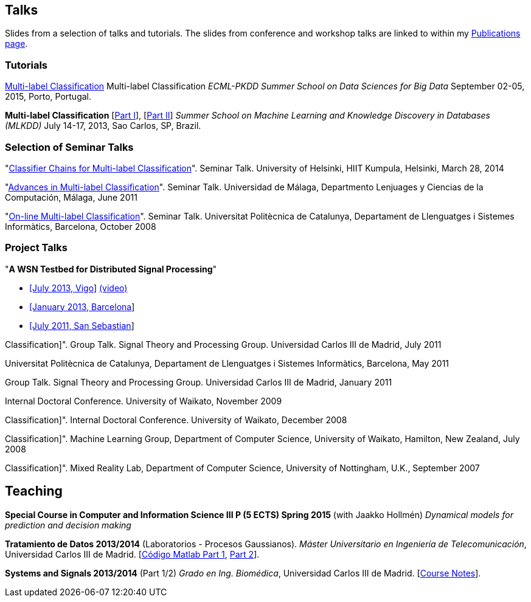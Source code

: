 == Talks

Slides from a selection of talks and tutorials. The slides from conference and workshop talks are linked to within my link:publications.html[Publications page].

=== Tutorials

link:./talks/Tutorial-MLC-Porto.pdf[Multi-label Classification] Multi-label Classification 
_ECML-PKDD Summer School on Data Sciences for Big Data_ September 02-05, 2015, Porto, Portugal.
	
*Multi-label Classification* [link:./talks/Multilabel-Part01.pdf[Part I]], [link:./talks/Multilabel-Part02.pdf[Part II]] 
_Summer School on Machine Learning and Knowledge Discovery in Databases (MLKDD)_ July 14-17, 2013, Sao Carlos, SP, Brazil.

=== Selection of Seminar Talks

"link:./talks/Talk-Helsinki.pdf[Classifier Chains for Multi-label
Classification]". Seminar Talk. University of Helsinki, HIIT Kumpula,
Helsinki, March 28, 2014

"link:./talks/Charla-Malaga.pdf[Advances in Multi-label
Classification]". Seminar Talk. Universidad de Málaga, Departmento
Lenjuages y Ciencias de la Computación, Málaga, June 2011

"link:./talks/presentation-barcelona_odp.pdf[On-line Multi-label
Classification]". Seminar Talk. Universitat Politècnica de Catalunya,
Departament de Llenguatges i Sistemes Informàtics, Barcelona, October
2008

=== Project Talks

"**A WSN Testbed for Distributed Signal Processing**"

* link:talks/COMONSENS3.pdf[[July 2013, Vigo]]
link:videos/COMONSENS3.m4v[(video)]
* link:talks/WP3-P2-UPF-Read.pdf[[January 2013, Barcelona]]
* link:talks/COMONSENS1.pdf[[July 2011, San Sebastian]]

//=== A Selection of Group Talks

//"link:./talks/UC3M-Charla2.pdf[Better Classifier Chains for Multi-label
Classification]". Group Talk. Signal Theory and Processing Group.
Universidad Carlos III de Madrid, July 2011

//"link:./talks/Charla-UPC.pdf[Work on Multi-label Classification]".
Universitat Politècnica de Catalunya, Departament de Llenguatges i
Sistemes Informàtics, Barcelona, May 2011

//"link:./talks/Charla-UC3M.pdf[Scalable Multi-label Classification]".
Group Talk. Signal Theory and Processing Group. Universidad Carlos III
de Madrid, January 2011

//"link:./talks/Report-2009.pdf[Efficient Multi-label Classification]".
Internal Doctoral Conference. University of Waikato, November 2009

//"link:./talks/Report.pdf[Methods for On-line Multi-label
Classification]". Internal Doctoral Conference. University of Waikato,
December 2008

//"link:./talks/mend.pdf[Ensembles of Nested Dichotomies for Multi-label
Classification]". Machine Learning Group, Department of Computer
Science, University of Waikato, Hamilton, New Zealand, July 2008

//"link:./talks/Presentation-Notts.pdf[Online Hierarchical Multi-label
Classification]". Mixed Reality Lab, Department of Computer Science,
University of Nottingham, U.K., September 2007

== Teaching

*Special Course in Computer and Information Science III P (5 ECTS) Spring 2015* (with Jaakko Hollmén) _Dynamical models for prediction and decision making_

*Tratamiento de Datos 2013/2014* (Laboratorios - Procesos Gaussianos). _Máster Universitario en Ingeniería de Telecomunicación_, Universidad Carlos III de Madrid.
    [link:codigo_matlab_1.zip[Código Matlab Part 1], link:codigo_matlab_2.zip[Part 2]]. 

*Systems and Signals 2013/2014* (Part 1/2) _Grado en Ing. Biomédica_, Universidad Carlos III de Madrid.  
 [link:./talks/Notes_Signals-and-Systems.pdf[Course Notes]]. 

